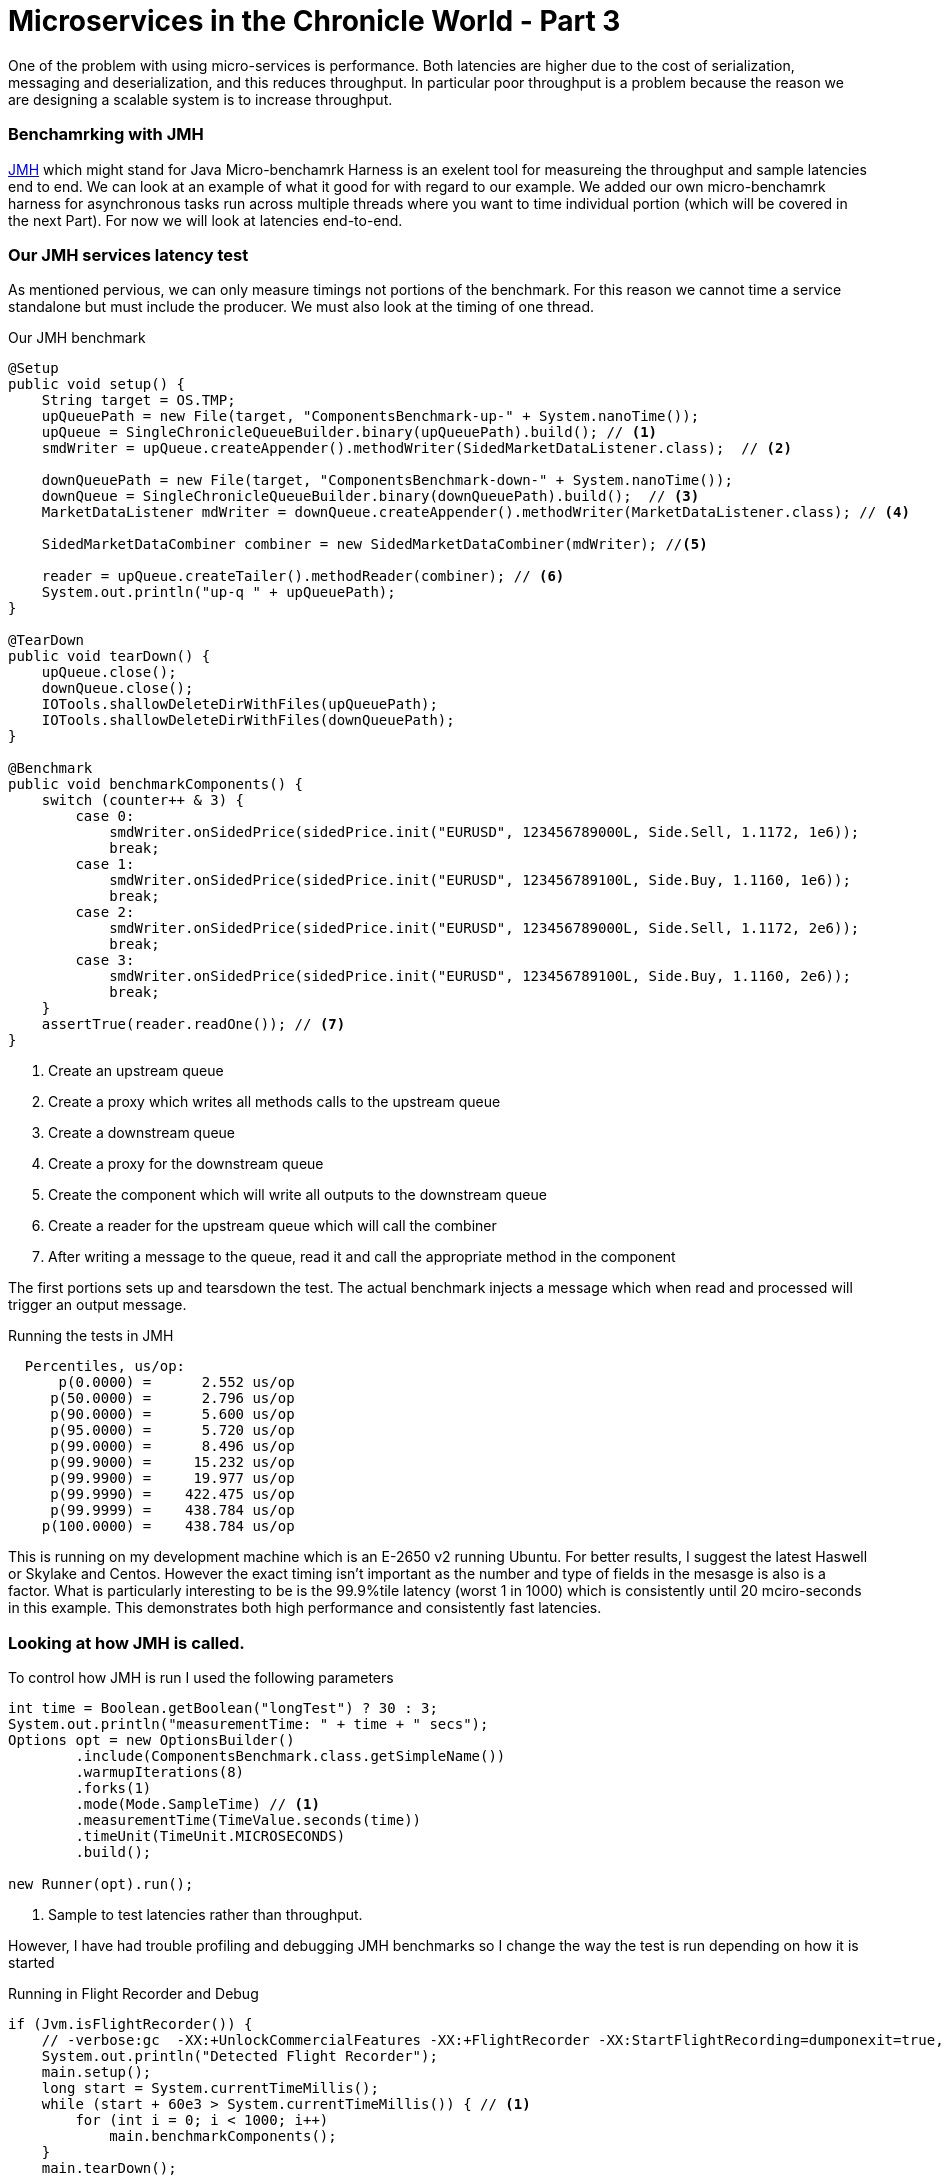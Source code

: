 = Microservices in the Chronicle World - Part 3
:hp-tags: JMH, Chronicle-Queue, Microservices

One of the problem with using micro-services is performance.  Both latencies are higher due to the cost of serialization, messaging and deserialization, and this reduces throughput.  In particular poor throughput is a problem because the reason we are designing a scalable system is to increase throughput.

=== Benchamrking with JMH

http://openjdk.java.net/projects/code-tools/jmh/[JMH] which might stand for Java Micro-benchamrk Harness is an exelent tool for measureing the throughput and sample latencies end to end.  We can look at an example of what it good for with regard to our example.  We added our own micro-benchamrk harness for asynchronous tasks run across multiple threads where you want to time individual portion (which will be covered in the next Part). For now we will look at latencies end-to-end.

=== Our JMH services latency test

As mentioned pervious, we can only measure timings not portions of the benchmark. For this reason we cannot time a service standalone but must include the producer. We must also look at the timing of one thread.

.Our JMH benchmark
[source, java]
----
@Setup
public void setup() {
    String target = OS.TMP;
    upQueuePath = new File(target, "ComponentsBenchmark-up-" + System.nanoTime());
    upQueue = SingleChronicleQueueBuilder.binary(upQueuePath).build(); // <1>
    smdWriter = upQueue.createAppender().methodWriter(SidedMarketDataListener.class);  // <2>

    downQueuePath = new File(target, "ComponentsBenchmark-down-" + System.nanoTime());
    downQueue = SingleChronicleQueueBuilder.binary(downQueuePath).build();  // <3>
    MarketDataListener mdWriter = downQueue.createAppender().methodWriter(MarketDataListener.class); // <4>

    SidedMarketDataCombiner combiner = new SidedMarketDataCombiner(mdWriter); //<5>

    reader = upQueue.createTailer().methodReader(combiner); // <6>
    System.out.println("up-q " + upQueuePath);
}

@TearDown
public void tearDown() {
    upQueue.close();
    downQueue.close();
    IOTools.shallowDeleteDirWithFiles(upQueuePath);
    IOTools.shallowDeleteDirWithFiles(downQueuePath);
}

@Benchmark
public void benchmarkComponents() {
    switch (counter++ & 3) {
        case 0:
            smdWriter.onSidedPrice(sidedPrice.init("EURUSD", 123456789000L, Side.Sell, 1.1172, 1e6));
            break;
        case 1:
            smdWriter.onSidedPrice(sidedPrice.init("EURUSD", 123456789100L, Side.Buy, 1.1160, 1e6));
            break;
        case 2:
            smdWriter.onSidedPrice(sidedPrice.init("EURUSD", 123456789000L, Side.Sell, 1.1172, 2e6));
            break;
        case 3:
            smdWriter.onSidedPrice(sidedPrice.init("EURUSD", 123456789100L, Side.Buy, 1.1160, 2e6));
            break;
    }
    assertTrue(reader.readOne()); // <7>
}
----
<1> Create an upstream queue
<2> Create a proxy which writes all methods calls to the upstream queue
<3> Create a downstream queue
<4> Create a proxy for the downstream queue
<5> Create the component which will write all outputs to the downstream queue
<6> Create a reader for the upstream queue which will call the combiner
<7> After writing a message to the queue, read it and call the appropriate method in the component

The first portions sets up and tearsdown the test.  The actual benchmark injects a message which when read and processed will trigger an output message.

.Running the tests in JMH
----
  Percentiles, us/op:
      p(0.0000) =      2.552 us/op
     p(50.0000) =      2.796 us/op
     p(90.0000) =      5.600 us/op
     p(95.0000) =      5.720 us/op
     p(99.0000) =      8.496 us/op
     p(99.9000) =     15.232 us/op
     p(99.9900) =     19.977 us/op
     p(99.9990) =    422.475 us/op
     p(99.9999) =    438.784 us/op
    p(100.0000) =    438.784 us/op
----

This is running on my development machine which is an E-2650 v2 running Ubuntu.  For better results, I suggest the latest Haswell or Skylake and Centos.  However the exact timing isn't important as the number and type of fields in the mesasge is also is a factor.  What is particularly interesting to be is the 99.9%tile latency (worst 1 in 1000) which is consistently until 20 mciro-seconds in this example.  This demonstrates both high performance and consistently fast latencies.

=== Looking at how JMH is called.

To control how JMH is run I used the following parameters

[source, java]
----
int time = Boolean.getBoolean("longTest") ? 30 : 3;
System.out.println("measurementTime: " + time + " secs");
Options opt = new OptionsBuilder()
        .include(ComponentsBenchmark.class.getSimpleName())
        .warmupIterations(8)
        .forks(1)
        .mode(Mode.SampleTime) // <1>
        .measurementTime(TimeValue.seconds(time))
        .timeUnit(TimeUnit.MICROSECONDS)
        .build();

new Runner(opt).run();
----
<1> Sample to test latencies rather than throughput.

However, I have had trouble profiling and debugging JMH benchmarks so I change the way the test is run depending on how it is started

.Running in Flight Recorder and Debug
[source, java]
----
if (Jvm.isFlightRecorder()) {
    // -verbose:gc  -XX:+UnlockCommercialFeatures -XX:+FlightRecorder -XX:StartFlightRecording=dumponexit=true,filename=myrecording.jfr,settings=profile -XX:+UnlockDiagnosticVMOptions -XX:+DebugNonSafepoints
    System.out.println("Detected Flight Recorder");
    main.setup();
    long start = System.currentTimeMillis();
    while (start + 60e3 > System.currentTimeMillis()) { // <1>
        for (int i = 0; i < 1000; i++)
            main.benchmarkComponents();
    }
    main.tearDown();

} else if (Jvm.isDebug()) {
    for (int i = 0; i < 10; i++) {
        runAll(main, Setup.class);
        runAll(main, Benchmark.class);
        runAll(main, TearDown.class);
    }
----
<1> Run for 1 minute before shutting down.

=== In our next part

I would like to look at how we can time just the component running in another thread. In particualr see how long it takes to read, process and write each message with individual timings.



